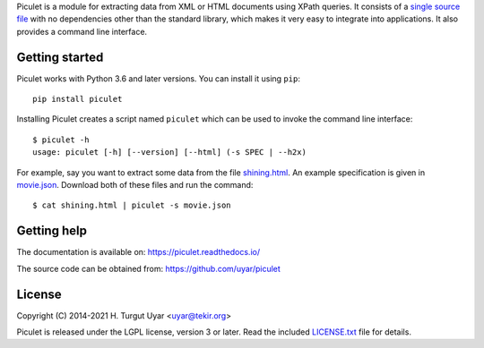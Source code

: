 Piculet is a module for extracting data from XML or HTML documents
using XPath queries.
It consists of a `single source file`_ with no dependencies other than
the standard library, which makes it very easy to integrate into applications.
It also provides a command line interface.

.. _single source file: https://github.com/uyar/piculet/blob/master/piculet.py

Getting started
---------------

Piculet works with Python 3.6 and later versions.
You can install it using ``pip``::

    pip install piculet

Installing Piculet creates a script named ``piculet`` which can be used
to invoke the command line interface::

   $ piculet -h
   usage: piculet [-h] [--version] [--html] (-s SPEC | --h2x)

For example, say you want to extract some data from the file `shining.html`_.
An example specification is given in `movie.json`_.
Download both of these files and run the command::

   $ cat shining.html | piculet -s movie.json

.. _shining.html: https://github.com/uyar/piculet/blob/master/examples/shining.html
.. _movie.json: https://github.com/uyar/piculet/blob/master/examples/movie.json

Getting help
------------

The documentation is available on: https://piculet.readthedocs.io/

The source code can be obtained from: https://github.com/uyar/piculet

License
-------

Copyright (C) 2014-2021 H. Turgut Uyar <uyar@tekir.org>

Piculet is released under the LGPL license, version 3 or later.
Read the included `LICENSE.txt`_ file for details.

.. _LICENSE.txt: https://github.com/uyar/piculet/blob/master/LICENSE.txt
